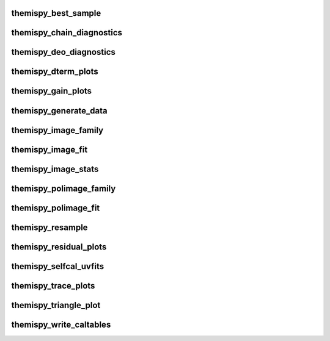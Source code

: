 .. WARNING: DO NOT EDIT THIS FILE. IT IS OVERWRITTEN DURING DOCUMENTATION CONSTRUCTION.  SEE /docs/scripts/write_script_docs.py FOR MORE INFORMATION ABOUT THIS FILE.

.. module:: scripts


themispy_best_sample
----------------------------------
.. argparse::
   :filename: ../scripts/themispy_best_sample
   :func: set_parser
   :prog: themispy_best_sample
   :nodefault:


themispy_chain_diagnostics
----------------------------------
.. argparse::
   :filename: ../scripts/themispy_chain_diagnostics
   :func: set_parser
   :prog: themispy_chain_diagnostics
   :nodefault:


themispy_deo_diagnostics
----------------------------------
.. argparse::
   :filename: ../scripts/themispy_deo_diagnostics
   :func: set_parser
   :prog: themispy_deo_diagnostics
   :nodefault:


themispy_dterm_plots
----------------------------------
.. argparse::
   :filename: ../scripts/themispy_dterm_plots
   :func: set_parser
   :prog: themispy_dterm_plots
   :nodefault:


themispy_gain_plots
----------------------------------
.. argparse::
   :filename: ../scripts/themispy_gain_plots
   :func: set_parser
   :prog: themispy_gain_plots
   :nodefault:


themispy_generate_data
----------------------------------
.. argparse::
   :filename: ../scripts/themispy_generate_data
   :func: set_parser
   :prog: themispy_generate_data
   :nodefault:


themispy_image_family
----------------------------------
.. argparse::
   :filename: ../scripts/themispy_image_family
   :func: set_parser
   :prog: themispy_image_family
   :nodefault:


themispy_image_fit
----------------------------------
.. argparse::
   :filename: ../scripts/themispy_image_fit
   :func: set_parser
   :prog: themispy_image_fit
   :nodefault:


themispy_image_stats
----------------------------------
.. argparse::
   :filename: ../scripts/themispy_image_stats
   :func: set_parser
   :prog: themispy_image_stats
   :nodefault:


themispy_polimage_family
----------------------------------
.. argparse::
   :filename: ../scripts/themispy_polimage_family
   :func: set_parser
   :prog: themispy_polimage_family
   :nodefault:


themispy_polimage_fit
----------------------------------
.. argparse::
   :filename: ../scripts/themispy_polimage_fit
   :func: set_parser
   :prog: themispy_polimage_fit
   :nodefault:


themispy_resample
----------------------------------
.. argparse::
   :filename: ../scripts/themispy_resample
   :func: set_parser
   :prog: themispy_resample
   :nodefault:


themispy_residual_plots
----------------------------------
.. argparse::
   :filename: ../scripts/themispy_residual_plots
   :func: set_parser
   :prog: themispy_residual_plots
   :nodefault:


themispy_selfcal_uvfits
----------------------------------
.. argparse::
   :filename: ../scripts/themispy_selfcal_uvfits
   :func: set_parser
   :prog: themispy_selfcal_uvfits
   :nodefault:


themispy_trace_plots
----------------------------------
.. argparse::
   :filename: ../scripts/themispy_trace_plots
   :func: set_parser
   :prog: themispy_trace_plots
   :nodefault:


themispy_triangle_plot
----------------------------------
.. argparse::
   :filename: ../scripts/themispy_triangle_plot
   :func: set_parser
   :prog: themispy_triangle_plot
   :nodefault:


themispy_write_caltables
----------------------------------
.. argparse::
   :filename: ../scripts/themispy_write_caltables
   :func: set_parser
   :prog: themispy_write_caltables
   :nodefault:


